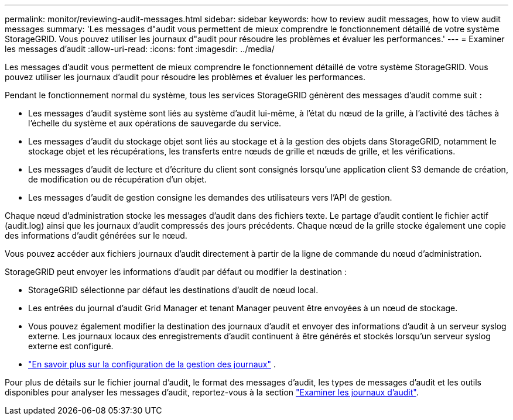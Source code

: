 ---
permalink: monitor/reviewing-audit-messages.html 
sidebar: sidebar 
keywords: how to review audit messages, how to view audit messages 
summary: 'Les messages d"audit vous permettent de mieux comprendre le fonctionnement détaillé de votre système StorageGRID. Vous pouvez utiliser les journaux d"audit pour résoudre les problèmes et évaluer les performances.' 
---
= Examiner les messages d'audit
:allow-uri-read: 
:icons: font
:imagesdir: ../media/


[role="lead"]
Les messages d'audit vous permettent de mieux comprendre le fonctionnement détaillé de votre système StorageGRID. Vous pouvez utiliser les journaux d'audit pour résoudre les problèmes et évaluer les performances.

Pendant le fonctionnement normal du système, tous les services StorageGRID génèrent des messages d'audit comme suit :

* Les messages d'audit système sont liés au système d'audit lui-même, à l'état du nœud de la grille, à l'activité des tâches à l'échelle du système et aux opérations de sauvegarde du service.
* Les messages d'audit du stockage objet sont liés au stockage et à la gestion des objets dans StorageGRID, notamment le stockage objet et les récupérations, les transferts entre nœuds de grille et nœuds de grille, et les vérifications.
* Les messages d'audit de lecture et d'écriture du client sont consignés lorsqu'une application client S3 demande de création, de modification ou de récupération d'un objet.
* Les messages d'audit de gestion consigne les demandes des utilisateurs vers l'API de gestion.


Chaque nœud d'administration stocke les messages d'audit dans des fichiers texte. Le partage d'audit contient le fichier actif (audit.log) ainsi que les journaux d'audit compressés des jours précédents. Chaque nœud de la grille stocke également une copie des informations d'audit générées sur le nœud.

Vous pouvez accéder aux fichiers journaux d'audit directement à partir de la ligne de commande du nœud d'administration.

StorageGRID peut envoyer les informations d'audit par défaut ou modifier la destination :

* StorageGRID sélectionne par défaut les destinations d'audit de nœud local.
* Les entrées du journal d'audit Grid Manager et tenant Manager peuvent être envoyées à un nœud de stockage.
* Vous pouvez également modifier la destination des journaux d'audit et envoyer des informations d'audit à un serveur syslog externe. Les journaux locaux des enregistrements d'audit continuent à être générés et stockés lorsqu'un serveur syslog externe est configuré.
* link:../monitor/configure-log-management.html["En savoir plus sur la configuration de la gestion des journaux"] .


Pour plus de détails sur le fichier journal d'audit, le format des messages d'audit, les types de messages d'audit et les outils disponibles pour analyser les messages d'audit, reportez-vous à la section link:../audit/index.html["Examiner les journaux d'audit"].
